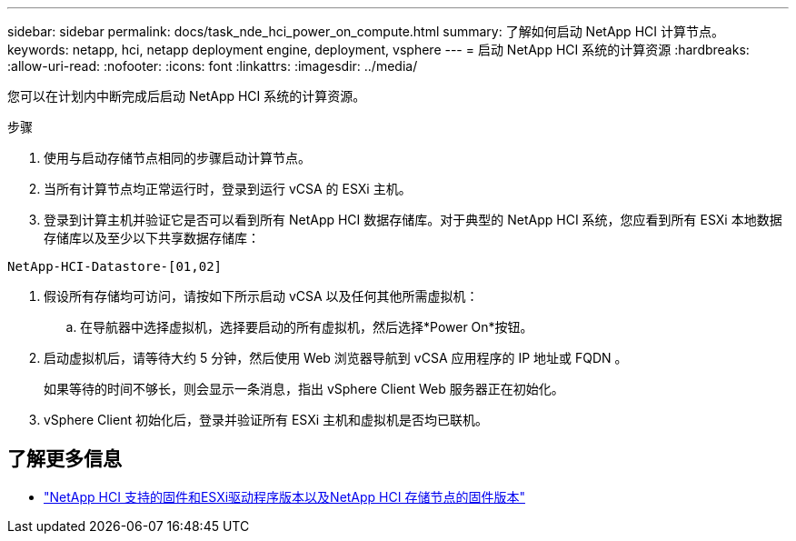 ---
sidebar: sidebar 
permalink: docs/task_nde_hci_power_on_compute.html 
summary: 了解如何启动 NetApp HCI 计算节点。 
keywords: netapp, hci, netapp deployment engine, deployment, vsphere 
---
= 启动 NetApp HCI 系统的计算资源
:hardbreaks:
:allow-uri-read: 
:nofooter: 
:icons: font
:linkattrs: 
:imagesdir: ../media/


[role="lead"]
您可以在计划内中断完成后启动 NetApp HCI 系统的计算资源。

.步骤
. 使用与启动存储节点相同的步骤启动计算节点。
. 当所有计算节点均正常运行时，登录到运行 vCSA 的 ESXi 主机。
. 登录到计算主机并验证它是否可以看到所有 NetApp HCI 数据存储库。对于典型的 NetApp HCI 系统，您应看到所有 ESXi 本地数据存储库以及至少以下共享数据存储库：


[listing]
----
NetApp-HCI-Datastore-[01,02]
----
. 假设所有存储均可访问，请按如下所示启动 vCSA 以及任何其他所需虚拟机：
+
.. 在导航器中选择虚拟机，选择要启动的所有虚拟机，然后选择*Power On*按钮。


. 启动虚拟机后，请等待大约 5 分钟，然后使用 Web 浏览器导航到 vCSA 应用程序的 IP 地址或 FQDN 。
+
如果等待的时间不够长，则会显示一条消息，指出 vSphere Client Web 服务器正在初始化。

. vSphere Client 初始化后，登录并验证所有 ESXi 主机和虚拟机是否均已联机。


[discrete]
== 了解更多信息

* link:firmware_driver_versions.html["NetApp HCI 支持的固件和ESXi驱动程序版本以及NetApp HCI 存储节点的固件版本"]


